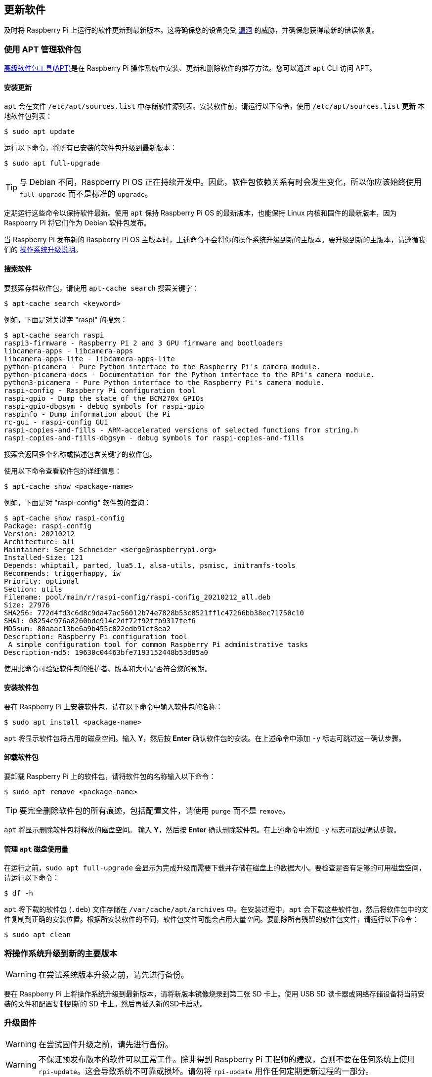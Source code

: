 [[update-software]]
== 更新软件

及时将 Raspberry Pi 上运行的软件更新到最新版本。这将确保您的设备免受 https://cve.mitre.org/index.html[漏洞] 的威胁，并确保您获得最新的错误修复。

=== 使用 APT 管理软件包

https://en.wikipedia.org/wiki/APT_(software)[高级软件包工具(APT)]是在 Raspberry Pi 操作系统中安装、更新和删除软件的推荐方法。您可以通过 `apt` CLI 访问 APT。

==== 安装更新

`apt`  会在文件 `/etc/apt/sources.list` 中存储软件源列表。安装软件前，请运行以下命令，使用 `/etc/apt/sources.list` *更新* 本地软件包列表：

[source,console]
----
$ sudo apt update
----

运行以下命令，将所有已安装的软件包升级到最新版本：

[source,console]
----
$ sudo apt full-upgrade
----

TIP: 与 Debian 不同，Raspberry Pi OS 正在持续开发中。因此，软件包依赖关系有时会发生变化，所以你应该始终使用 `full-upgrade` 而不是标准的 `upgrade`。

定期运行这些命令以保持软件最新。使用 `apt` 保持 Raspberry Pi OS 的最新版本，也能保持 Linux 内核和固件的最新版本，因为 Raspberry Pi 将它们作为 Debian 软件包发布。

当 Raspberry Pi 发布新的 Raspberry Pi OS 主版本时，上述命令不会将你的操作系统升级到新的主版本。要升级到新的主版本，请遵循我们的 xref:os.adoc#upgrade-your-operating-system-to-a-new-major-version[操作系统升级说明]。

[[search-for-software]]
==== 搜索软件

要搜索存档软件包，请使用 `apt-cache search` 搜索关键字：

[source,console]
----
$ apt-cache search <keyword>
----

例如，下面是对关键字 "raspi" 的搜索：

[source,console]
----
$ apt-cache search raspi
raspi3-firmware - Raspberry Pi 2 and 3 GPU firmware and bootloaders
libcamera-apps - libcamera-apps
libcamera-apps-lite - libcamera-apps-lite
python-picamera - Pure Python interface to the Raspberry Pi's camera module.
python-picamera-docs - Documentation for the Python interface to the RPi's camera module.
python3-picamera - Pure Python interface to the Raspberry Pi's camera module.
raspi-config - Raspberry Pi configuration tool
raspi-gpio - Dump the state of the BCM270x GPIOs
raspi-gpio-dbgsym - debug symbols for raspi-gpio
raspinfo - Dump information about the Pi
rc-gui - raspi-config GUI
raspi-copies-and-fills - ARM-accelerated versions of selected functions from string.h
raspi-copies-and-fills-dbgsym - debug symbols for raspi-copies-and-fills
----

搜索会返回多个名称或描述包含关键字的软件包。

使用以下命令查看软件包的详细信息：

[source,console]
----
$ apt-cache show <package-name>
----

例如，下面是对 "raspi-config" 软件包的查询：

[source,console]
----
$ apt-cache show raspi-config
Package: raspi-config
Version: 20210212
Architecture: all
Maintainer: Serge Schneider <serge@raspberrypi.org>
Installed-Size: 121
Depends: whiptail, parted, lua5.1, alsa-utils, psmisc, initramfs-tools
Recommends: triggerhappy, iw
Priority: optional
Section: utils
Filename: pool/main/r/raspi-config/raspi-config_20210212_all.deb
Size: 27976
SHA256: 772d4fd3c6d8c9da47ac56012b74e7828b53c8521ff1c47266bb38ec71750c10
SHA1: 08254c976a8260bde914c2df72f92ffb9317fef6
MD5sum: 80aaac13be6a9b455c822edb91cf8ea2
Description: Raspberry Pi configuration tool
 A simple configuration tool for common Raspberry Pi administrative tasks
Description-md5: 19630c04463bfe7193152448b53d85a0
----

使用此命令可验证软件包的维护者、版本和大小是否符合您的预期。

==== 安装软件包

要在 Raspberry Pi 上安装软件包，请在以下命令中输入软件包的名称：

[source,console]
----
$ sudo apt install <package-name>
----

`apt` 将显示软件包将占用的磁盘空间。输入 *Y*，然后按 **Enter** 确认软件包的安装。在上述命令中添加 `-y` 标志可跳过这一确认步骤。

==== 卸载软件包

要卸载 Raspberry Pi 上的软件包，请将软件包的名称输入以下命令：

[source,console]
----
$ sudo apt remove <package-name>
----

TIP: 要完全删除软件包的所有痕迹，包括配置文件，请使用 `purge` 而不是 `remove`。

`apt` 将显示删除软件包将释放的磁盘空间。
输入 *Y*，然后按 **Enter** 确认删除软件包。在上述命令中添加 `-y` 标志可跳过确认步骤。

==== 管理 `apt` 磁盘使用量

在运行之前，`sudo apt full-upgrade` 会显示为完成升级而需要下载并存储在磁盘上的数据大小。要检查是否有足够的可用磁盘空间，请运行以下命令：

[source,console]
----
$ df -h
----

`apt` 将下载的软件包 (`.deb`) 文件存储在 `/var/cache/apt/archives` 中。在安装过程中，`apt` 会下载这些软件包，然后将软件包中的文件复制到正确的安装位置。根据所安装软件的不同，软件包文件可能会占用大量空间。要删除所有残留的软件包文件，请运行以下命令：

[source,console]
----
$ sudo apt clean
----

[[upgrade-your-operating-system-to-a-new-major-version]]
=== 将操作系统升级到新的主要版本

WARNING: 在尝试系统版本升级之前，请先进行备份。

要在 Raspberry Pi 上将操作系统升级到最新版本，请将新版本镜像烧录到第二张 SD 卡上。使用 USB SD 读卡器或网络存储设备将当前安装的文件和配置复制到新的 SD 卡上。然后再插入新的SD卡启动。

[[rpi-update]]
=== 升级固件

WARNING: 在尝试固件升级之前，请先进行备份。

WARNING: 不保证预发布版本的软件可以正常工作。除非得到 Raspberry Pi 工程师的建议，否则不要在任何系统上使用 `rpi-update`。这会导致系统不可靠或损坏。请勿将 `rpi-update` 用作任何定期更新过程的一部分。

要将 Raspberry Pi 上的固件更新到最新版本，请使用 https://github.com/raspberrypi/rpi-update[`rpi-update`]。

`rpi-update` 会下载最新预发布版本的 Linux 内核、其匹配模块、设备树文件和最新版本的 VideoCore 固件。然后将这些文件安装到现有的 Raspberry Pi OS 安装中。

`rpi-update` 使用的所有源数据都来自 https://github.com/raspberrypi/rpi-firmware[`rpi-firmware` 资源库]。该版本库包含 https://github.com/raspberrypi/firmware[官方固件版本库] 中数据的子集。

以根用户身份运行 `rpi-update` 启动更新。更新完成后，重启 Raspberry Pi 以使更改生效：

[source,console]
----
$ sudo rpi-update
$ sudo reboot
----

[.whitepaper, title="更新 Raspberry Pi 固件", subtitle="", link=https://pip.raspberrypi.com/categories/685-whitepapers-app-notes/documents/RP-003476-WP/Updating-Pi-firmware.pdf]
****
本白皮书记录了如何更新 Raspberry Pi OS 映像中的 VideoCore 固件。
****

=== 将固件降级到上一个稳定版本

如果您将固件更新到最新版本，但遇到问题，请使用以下命令返回到上一个稳定固件版本：

[source,console]
----
$ sudo apt update
$ sudo apt install --reinstall raspi-firmware
----

[NOTE]
====
如果仍在运行 Raspberry Pi OS Bullseye，则必须使用以下命令重新安装 `raspberrypi-kernel`：

[source,console]
----
$ sudo apt install --reinstall libraspberrypi0 libraspberrypi-{bin,dev,doc} raspberrypi-{kernel,bootloader}
----

使用 `sudo reboot` 重启 Raspberry Pi，使这些更改生效。
====
